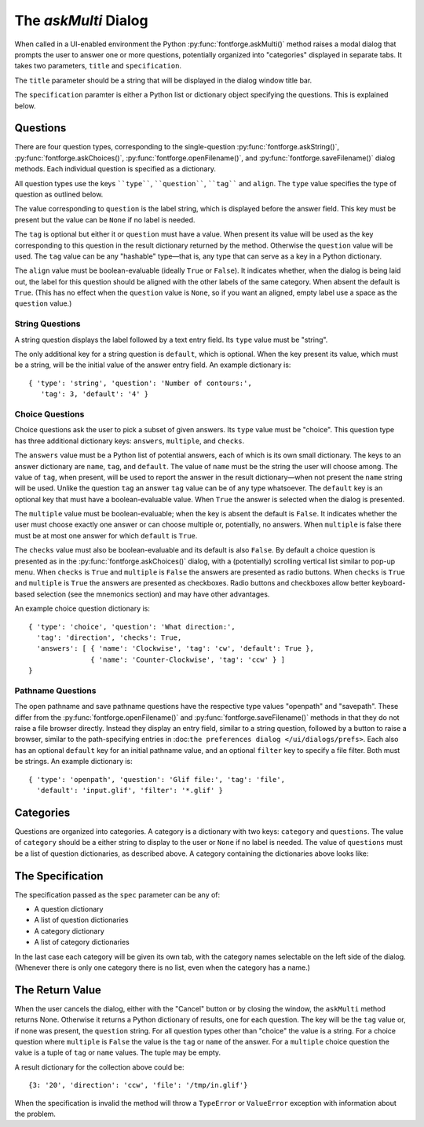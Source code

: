 The `askMulti` Dialog
=====================

When called in a UI-enabled environment the Python
:py:func:`fontforge.askMulti()` method raises a modal dialog that prompts the
user to answer one or more questions, potentially organized into "categories"
displayed in separate tabs. It takes two parameters, ``title`` and ``specification``. 

The ``title`` parameter should be a string that will be displayed in the dialog
window title bar.

The ``specification`` paramter is either a Python list or dictionary object
specifying the questions. This is explained below.

Questions
---------

There are four question types, corresponding to the single-question
:py:func:`fontforge.askString()`, :py:func:`fontforge.askChoices()`,
:py:func:`fontforge.openFilename()`, and :py:func:`fontforge.saveFilename()`
dialog methods. Each individual question is specified as a dictionary. 

All question types use the keys ````type````, ````question````, ````tag```` and ``align``. The
``type`` value specifies the type of question as outlined below. 

The value corresponding to ``question`` is the label string, which is displayed
before the answer field. This key must be present but the value can be ``None``
if no label is needed.

The ``tag`` is optional but either it or ``question`` must have a value. When
present its value will be used as the key corresponding to this question in the
result dictionary returned by the method. Otherwise the ``question`` value 
will be used. The ``tag`` value can be any "hashable" type—that is, any type
that can serve as a key in a Python dictionary.

The ``align`` value must be boolean-evaluable (ideally ``True`` or ``False``).
It indicates whether, when the dialog is being laid out, the label for this
question should be aligned with the other labels of the same category. When
absent the default is ``True``. (This has no effect when the ``question`` value
is ``None``, so if you want an aligned, empty label use a space as the 
``question`` value.)

String Questions
^^^^^^^^^^^^^^^^

A string question displays the label followed by a text entry field.  Its
``type`` value must be "string".

The only additional key for a string question is ``default``, which is optional.
When the key present its value, which must be a string, will be the initial
value of the answer entry field. An example dictionary is::

    { 'type': 'string', 'question': 'Number of contours:',
       'tag': 3, 'default': '4' }

Choice Questions
^^^^^^^^^^^^^^^^

Choice questions ask the user to pick a subset of given answers. Its ``type``
value must be "choice". This question type has three additional dictionary
keys: ``answers``, ``multiple``, and ``checks``.

The ``answers`` value must be a Python list of potential answers, each of which is
its own small dictionary. The keys to an answer dictionary are ``name``, ``tag``,
and ``default``. The value of ``name`` must be the string the user will choose among.
The value of ``tag``, when present, will be used to report the answer in the
result dictionary—when not present the ``name`` string will be used. Unlike the
question ``tag`` an answer ``tag`` value can be of any type whatsoever. The ``default``
key is an optional key that must have a boolean-evaluable value. When ``True``
the answer is selected when the dialog is presented. 

The ``multiple`` value must be boolean-evaluable; when the key is absent the
default is ``False``. It indicates whether the user must choose exactly one
answer or can choose multiple or, potentially, no answers. When ``multiple`` is
false there must be at most one answer for which ``default`` is ``True``. 

The ``checks`` value must also be boolean-evaluable and its default is also
``False``. By default a choice question is presented as in the
:py:func:`fontforge.askChoices()` dialog, with a (potentially) scrolling
vertical list similar to pop-up menu. When ``checks`` is ``True`` and ``multiple``
is ``False`` the answers are presented as radio buttons. When ``checks`` is ``True``
and ``multiple`` is ``True`` the answers are presented as checkboxes. Radio
buttons and checkboxes allow better keyboard-based selection (see the 
mnemonics section) and may have other advantages. 

An example choice question dictionary is: ::

    { 'type': 'choice', 'question': 'What direction:',
      'tag': 'direction', 'checks': True,
      'answers': [ { 'name': 'Clockwise', 'tag': 'cw', 'default': True },
                   { 'name': 'Counter-Clockwise', 'tag': 'ccw' } ]
    }

Pathname Questions
^^^^^^^^^^^^^^^^^^

The open pathname and save pathname questions have the respective type values
"openpath" and "savepath". These differ from the
:py:func:`fontforge.openFilename()` and :py:func:`fontforge.saveFilename()` 
methods in that they do not raise a file browser directly. Instead they display
an entry field, similar to a string question, followed by a button to raise a
browser, similar to the path-specifying entries in :doc:``the preferences dialog
</ui/dialogs/prefs>``. Each also has an optional ``default`` key for an initial
pathname value, and an optional ``filter`` key to specify a file filter. Both
must be strings. An example dictionary is: ::

    { 'type': 'openpath', 'question': 'Glif file:', 'tag': 'file',
      'default': 'input.glif', 'filter': '*.glif' }

Categories
----------

Questions are organized into categories. A category is a dictionary with 
two keys: ``category`` and ``questions``. The value of ``category`` should be a
either string to display to the user or ``None`` if no label is needed. 
The value of ``questions`` must be a list of question dictionaries, as 
described above. A category containing the dictionaries above looks like:

.. figure:: /images/multi_example.png
   :alt: Example ``askMulti`` dialog

The Specification
-----------------

The specification passed as the ``spec`` parameter can be any of:

* A question dictionary
* A list of question dictionaries
* A category dictionary
* A list of category dictionaries

In the last case each category will be given its own tab, with the 
category names selectable on the left side of the dialog. (Whenever
there is only one category there is no list, even when the category
has a name.)

The Return Value
----------------

When the user cancels the dialog, either with the "Cancel" button or
by closing the window, the ``askMulti`` method returns None. Otherwise
it returns a Python dictionary of results, one for each question. The
key will be the ``tag`` value or, if none was present, the ``question``
string. For all question types other than "choice" the value is a 
string. For a choice question where ``multiple`` is ``False`` the value
is the ``tag`` or ``name`` of the answer. For a ``multiple`` choice question
the value is a tuple of ``tag`` or ``name`` values. The tuple may be 
empty. 

A result dictionary for the collection above could be: ::

    {3: '20', 'direction': 'ccw', 'file': '/tmp/in.glif'}

When the specification is invalid the method will throw a ``TypeError``
or ``ValueError`` exception with information about the problem.
